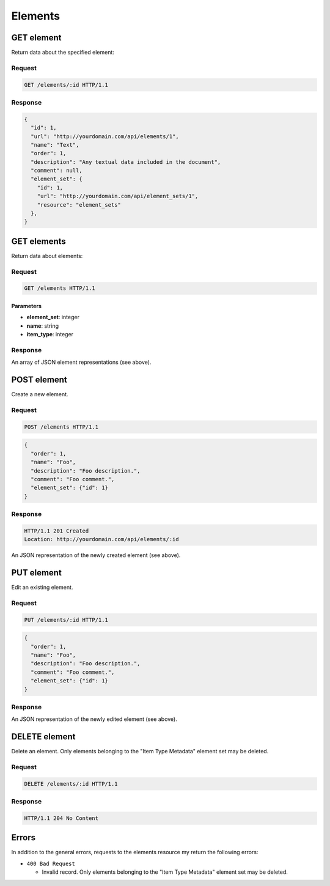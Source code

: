 ########
Elements
########

GET element
-----------

Return data about the specified element:

Request
~~~~~~~

.. code-block:: http

    GET /elements/:id HTTP/1.1

Response
~~~~~~~~

.. code-block:: json

    {
      "id": 1,
      "url": "http://yourdomain.com/api/elements/1",
      "name": "Text",
      "order": 1,
      "description": "Any textual data included in the document",
      "comment": null,
      "element_set": {
        "id": 1, 
        "url": "http://yourdomain.com/api/element_sets/1", 
        "resource": "element_sets"
      },
    }

GET elements
------------

Return data about elements:

Request
~~~~~~~

.. code-block:: http

    GET /elements HTTP/1.1

Parameters
^^^^^^^^^^

-  **element\_set**: integer
-  **name**: string
-  **item\_type**: integer

Response
~~~~~~~~

An array of JSON element representations (see above).

POST element
------------

Create a new element.

Request
~~~~~~~

.. code-block:: http

    POST /elements HTTP/1.1

.. code-block:: json

    {
      "order": 1,
      "name": "Foo",
      "description": "Foo description.",
      "comment": "Foo comment.",
      "element_set": {"id": 1}
    }

Response
~~~~~~~~

.. code-block:: http

    HTTP/1.1 201 Created
    Location: http://yourdomain.com/api/elements/:id

An JSON representation of the newly created element (see above).

PUT element
-----------

Edit an existing element.

Request
~~~~~~~

.. code-block:: http

    PUT /elements/:id HTTP/1.1

.. code-block:: json

    {
      "order": 1,
      "name": "Foo",
      "description": "Foo description.",
      "comment": "Foo comment.",
      "element_set": {"id": 1}
    }

Response
~~~~~~~~

An JSON representation of the newly edited element (see above).

DELETE element
--------------

Delete an element. Only elements belonging to the "Item Type Metadata"
element set may be deleted.

Request
~~~~~~~

.. code-block:: http

    DELETE /elements/:id HTTP/1.1

Response
~~~~~~~~

.. code-block:: http

    HTTP/1.1 204 No Content

Errors
------

In addition to the general errors, requests to the elements resource my
return the following errors:

-  ``400 Bad Request``

   -  Invalid record. Only elements belonging to the "Item Type Metadata"
      element set may be deleted.
